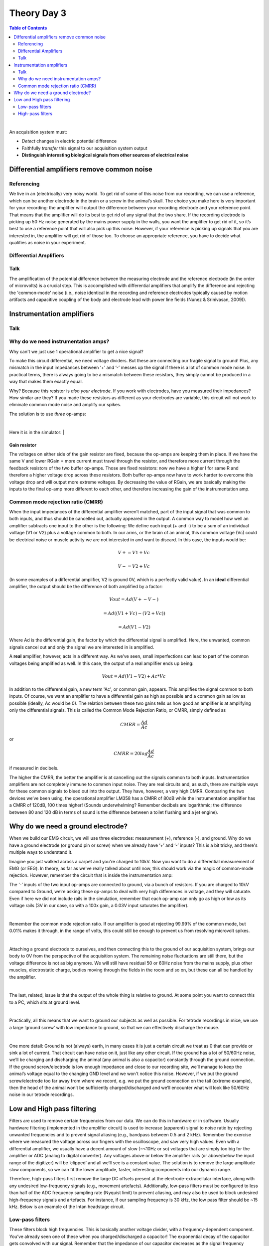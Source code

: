 .. _refTDay3:

.. |Na+| replace:: Na\ :sup:`+`\
.. |Cl-| replace:: Cl\ :sup:`-`\
.. |Ca2+| replace:: Ca\ :sup:`2+`\
.. |K+| replace:: K\ :sup:`+`\
.. |Rs| replace:: R\ :sub:`s`\
.. |Rm| replace:: R\ :sub:`m`\
.. |Re| replace:: R\ :sub:`e`\
.. |Rsh| replace:: R\ :sub:`sh`\
.. |Ce| replace:: C\ :sub:`e`\
.. |Csh| replace:: C\ :sub:`sh`\
.. |Vin| replace:: V\ :sub:`in`\
.. |Vec| replace:: V\ :sub:`ec`\
.. |Vout| replace:: V\ :sub:`out`\
.. |Ve| replace:: V\ :sub:`e`\
.. |Za| replace:: Z\ :sub:`a`\
.. |Ze| replace:: Z\ :sub:`e`\


***********************************
Theory Day 3
***********************************

.. contents:: Table of Contents
  :depth: 2
  :local:

|

An acquisition system must:

* *Detect* changes in electric potential difference
* Faithfully *transfer* this signal to our acquisition system output
* **Distinguish interesting biological signals from other sources of electrical noise**

Differential amplifiers remove common noise
#########################################################
Referencing
**************************************
We live in an (electrically) very noisy world. To get rid of some of this noise from our recording, we can use a reference, which can be another electrode in the brain or a screw in the animal’s skull. The choice you make here is very important for your recording: the amplifier will output the difference between your recording electrode and your reference point. That means that the amplifier will do its best to get rid of any signal that the two share. If the recording electrode is picking up 50 Hz noise generated by the mains power supply in the walls, you want the amplifier to get rid of it, so it’s best to use a reference point that will also pick up this noise. However, if your reference is picking up signals that you are interested in, the amplifier will get rid of those too. To choose an appropriate reference, you have to decide what qualifies as noise in your experiment.

Differential Amplifiers
**************************************

Talk
***********************************

.. raw:: html

  <center><iframe width="560" height="340" src="https://www.youtube.com/embed/91SVSdoEFzU" title="YouTube video player" frameborder="0" allow="accelerometer; autoplay; clipboard-write; encrypted-media; gyroscope; picture-in-picture" allowfullscreen></iframe></center>

The amplification of the potential difference between the measuring electrode and the reference electrode (in the order of microvolts) is a crucial step. This is accomplished with differential amplifiers that amplify the difference and rejecting the 'common-mode' noise (i.e., noise identical in the recording and reference electrodes typically caused by motion artifacts and capacitive coupling of the body and electrode lead with power line fields (Nunez & Srinivasan, 2009)).

Instrumentation amplifiers
#########################################################

Talk
***********************************

.. raw:: html

  <br>
  <center><iframe width="560" height="340" src="https://www.youtube.com/embed/uPcv0gBjqbA" title="YouTube video player" frameborder="0" allow="accelerometer; autoplay; clipboard-write; encrypted-media; gyroscope; picture-in-picture" allowfullscreen></iframe></center>
  <br>

Why do we need instrumentation amps?
*************************************

Why can't we just use 1 operational amplifier to get a nice signal?

.. image:: ../_static/images/EEA/op_amp_spikes_ref.png
  :align: center
  :target: https://tinyurl.com/y4aps4r2


To make this circuit differential, we need voltage dividers. But these are connecting our fragile signal to ground! Plus, any mismatch in the input impedances between ‘+’ and ‘-’ messes up the signal if there is a lot of common mode noise. In practical terms, there is always going to be a mismatch between these resistors, they simply cannot be produced in a way that makes them exactly equal.

Why? Because this resistor is *also your electrode*. If you work with electrodes, have you measured their impedances? How similar are they? If you made these resistors as different as your electrodes are variable, this circuit will not work to eliminate common mode noise and amplify our spikes.

The solution is to use *three* op-amps:

.. image:: ../_static/images/EEA/three_op_amps.png
  :align: center
  :scale: 80

|

Here it is in the simulator:
|

.. image:: ../_static/images/EEA/instrumentation_amp_simulator.png
  :align: center
  :target: https://tinyurl.com/yjxekrv5
  :alt: two operational amplifiers with negative feedback receive the measurement and reference electrode, respectively. Their outputs are fed into a third operation amplifier with negative feedback to form an instrumentation amplifier.

Gain resistor
-----------------------------------
The voltages on either side of the gain resistor are fixed, because the op-amps are keeping them in place. If we have the same V and lower RGain = more current must travel through the resistor, and therefore more current through the feedback resistors of the two buffer op-amps. Those are fixed resistors: now we have a higher I for same R and therefore a higher voltage drop across these resistors. Both buffer op-amps now have to work harder to overcome this voltage drop and will output more extreme voltages. By decreasing the value of RGain, we are basically making the inputs to the final op-amp more different to each other, and therefore increasing the gain of the instrumentation amp.


Common mode rejection ratio (CMRR)
***********************************
When the input impedances of the differential amplifier weren’t matched, part of the input signal that was common to both inputs, and thus should be cancelled out, actually appeared in the output. A common way to model how well an amplifier subtracts one input to the other is the following:
We define each input (+ and -) to be a sum of an individual voltage (V1 or V2) plus a voltage common to both. In our arms, or the brain of an animal, this common voltage (Vc) could be electrical noise or muscle activity we are not interested in and want to discard. In this case, the inputs would be:

.. math::
  V+ = V1 + Vc
.. math::
  V- = V2 + Vc

(In some examples of a differential amplifier, V2 is ground 0V, which is a perfectly valid value). In an **ideal** differential amplifier, the output should be the difference of both amplified by a factor:

.. math::
  Vout = Ad (V+ - V-)

.. math::
       = Ad ((V1+Vc)-(V2+Vc))

.. math::
       = Ad (V1-V2)

Where Ad is the differential gain, the factor by which the differential signal is amplified.
Here, the unwanted, common signals cancel out and only the signal we are interested in is amplified.

A **real** amplifier, however, acts in a different way. As we’ve seen, small imperfections can lead to part of the common voltages being amplified as well. In this case, the output of a real amplifier ends up being:

.. math::

  Vout = Ad (V1 - V2 ) + Ac * Vc

In addition to the differential gain, a new term  'Ac', or common gain, appears. This amplifies the signal common to both inputs. Of course, we want an amplifier to have a differential gain as high as possible and a common gain as low as possible (ideally, Ac would be 0). The relation between these two gains tells us how good an amplifier is at amplifying only the differential signals. This is called the Common Mode Rejection Ratio, or CMRR, simply defined as

.. math::
 CMRR = \frac{Ad}{Ac}

or

.. math::
 CMRR = 20log\frac{Ad}{Ac}

if measured in decibels.

The higher the CMRR, the better the amplifier is at cancelling out the signals common to both inputs.
Instrumentation amplifiers are not completely immune to common input noise. They are real circuits and, as such, there are multiple ways for these common signals to bleed out into the output. They have, however, a very high CMRR. Comparing the two devices we’ve been using, the operational amplifier LM358 has a CMRR of 80dB while the instrumentation amplifier has a CMRR of 120dB, 100 times higher! (Sounds underwhelming? Remember decibels are logarithmic; the difference between 80 and 120 dB in terms of sound is the difference between a toilet flushing and a jet engine).


.. _refgroundref:

Why do we need a ground electrode?
###################################

When we build our EMG circuit, we will use three electrodes: measurement (+), reference (-), and ground. Why do we have a ground electrode (or ground pin or screw) when we already have ‘+’ and ‘-’ inputs? This is a bit tricky, and there's multiple ways to understand it.

.. raw:: html

    <br>
    <center><iframe width="560" height="340" src="https://www.youtube.com/embed/YE2cdXtzlF4" title="YouTube video player" frameborder="0" allow="accelerometer; autoplay; clipboard-write; encrypted-media; gyroscope; picture-in-picture" allowfullscreen></iframe>
    </center>
    <br>

Imagine you just walked across a carpet and you're charged to 10kV. Now you want to do a differential measurement of EMG (or EEG). In theory, as far as we've really talked about until now, this should work via the magic of common-mode rejection. However, remember the circuit that is inside the instrumentation amp:


.. image:: ../_static/images/EEA/instrumentation_amp_simulator.png
  :align: center
  :target: https://tinyurl.com/yjxekrv5


The ‘-’ inputs of the two input op-amps are connected to ground, via a bunch of resistors. If you are charged to 10kV compared to Ground, we’re asking these op-amps to deal with very high differences in voltage, and they will saturate. Even if here we did not include rails in the simulation, remember that each op-amp can only go as high or low as its voltage rails (3V in our case, so with a 100x gain, a 0.03V input saturates the amplifier).

|

Remember the common mode rejection ratio. If our amplifier is good at rejecting 99.99% of the common mode, but 0.01% makes it through, in the range of volts, this could still be enough to prevent us from resolving microvolt spikes.

|

Attaching a ground electrode to ourselves, and then connecting this to the ground of our acquisition system, brings our body to 0V from the perspective of the acquisition system. The remaining noise fluctuations are still there, but the voltage difference is not as big anymore. We will still have residual 50 or 60Hz noise from the mains supply, plus other muscles, electrostatic charge, bodies moving through the fields in the room and so on, but these can all be handled by the amplifier.

|

The last, related, issue is that the output of the whole thing is relative to ground. At some point you want to connect this to a PC, which sits at ground level.

|

Practically, all this means that we want to ground our subjects as well as possible. For tetrode recordings in mice, we use a large ‘ground screw’ with low impedance to ground, so that we can effectively discharge the mouse.

|

One more detail: Ground is not (always) earth, in many cases it is just a certain circuit we treat as 0 that can provide or sink a lot of current. That circuit can have noise on it, just like any other circuit. If the ground has a lot of 50/60Hz noise, we’ll be charging and discharging the animal (any animal is also a capacitor) constantly through the ground connection. If the ground screw/electrode is low enough impedance and close to our recording site, we’ll manage to keep the animal’s voltage equal to the changing GND level and we won't notice this noise. However, if we put the ground screw/electrode too far away from where we record, e.g. we put the ground connection on the tail (extreme example), then the head of the animal won’t be sufficiently charged/discharged and we’ll encounter what will look like 50/60Hz noise in our tetrode recordings.

.. _reffilter:

Low and High pass filtering
###################################
Filters are used to remove certain frequencies from our data. We can do this in hardware or in software. Usually hardware filtering (implemented in the amplifier circuit) is used to increase (apparent) signal to noise ratio by rejecting unwanted frequencies and to prevent signal aliasing (e.g., bandpass between 0.5 and 2 kHz).
Remember the exercise where we measured the voltage across our fingers with the oscilloscope, and saw very high values. Even with a differential amplifier, we usually have a decent amount of slow (~<10Hz or so) voltages that are simply too big for the amplifier or ADC (analog to digital converter). Any voltages above or below the amplifier rails (or above/below the input range of the digitizer) will be ‘clipped’ and all we’ll see is a constant value.
The solution is to remove the large amplitude slow components, so we can fit the lower amplitude, faster, interesting components into our dynamic range.

.. image:: ../_static/images/EEA/ADC_saturation.png
  :align: center
  :alt: The analog to digital converter cannot detect signals that cross over its +3 high rail. If the true signal is more than +3 V, this will still be represented as +3, resulting in a flat line for all values over +3, however high they may truly be.

Therefore, high-pass filters first remove the large DC offsets present at the electrode-extracellular interface, along with any undesired low-frequency signals (e.g., movement artefacts). Additionally, low-pass filters must be configured to less than half of the ADC frequency sampling rate (Nyquist limit) to prevent aliasing, and may also be used to block undesired high-frequency signals and artefacts. For instance, if our sampling frequency is 30 kHz, the low pass filter should be ~15 kHz. Below is an example of the Intan headstage circuit.

.. image:: ../_static/images/EEA/inside_intan.png
  :align: center
  :alt: The intan chip used in many headstages contains high pass analog filters and a differential amplifier for each ephys channel.

Low-pass filters
***********************************
These filters block high frequencies. This is basically another voltage divider, with a frequency-dependent component. You’ve already seen one of these when you charged/discharged a capacitor! The exponential decay of the capacitor gets convolved with our signal. Remember that the impedance of our capacitor decreases as the signal frequency increases. At low frequencies, the high impedance of the capacitor means we get a large voltage drop over the capacitor, and more of our input signal can reach our Vout.

.. image:: ../_static/images/EEA/low_pass.png
  :align: center
  :scale: 60
  :target: https://www.falstad.com/circuit/e-filt-lopass.html
  :alt: a resistor with capacitor to ground forms a low-pass filter


High-pass filters
***********************************
This is the same `idea. <https://www.falstad.com/circuit/e-filt-hipass.html>`_
With increasing signal frequency, the impedance of the capacitor decreases (day 1), reducing the voltage drop over the capacitor and sending more signal to the output.

.. image:: ../_static/images/EEA/high_pass.png
  :align: center
  :scale: 70
  :target: https://www.falstad.com/circuit/e-filt-hipass.html
  :alt: a capacitor with resistor to ground forms a low-pass filter


These are called ‘RC filters’ because they’re built from a resistor (R) and a capacitor (C). Because there's only one of each, we call them ‘single pole’. In real life, filters are built from more than one pair in order to get specific characteristics. This goes beyond the scope of this course but there are entire classes on this topic.
